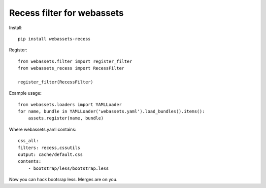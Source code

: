 Recess filter for webassets
===========================

Install::

    pip install webassets-recess

Register::

    from webassets.filter import register_filter
    from webassets_recess import RecessFilter
        
    register_filter(RecessFilter)

Example usage::

  from webassets.loaders import YAMLLoader
  for name, bundle in YAMLLoader('webassets.yaml').load_bundles().items():
      assets.register(name, bundle)

Where webassets.yaml contains::

    css_all:
    filters: recess,cssutils
    output: cache/default.css
    contents:
        - bootstrap/less/bootstrap.less

Now you can hack bootsrap less. Merges are on you.
